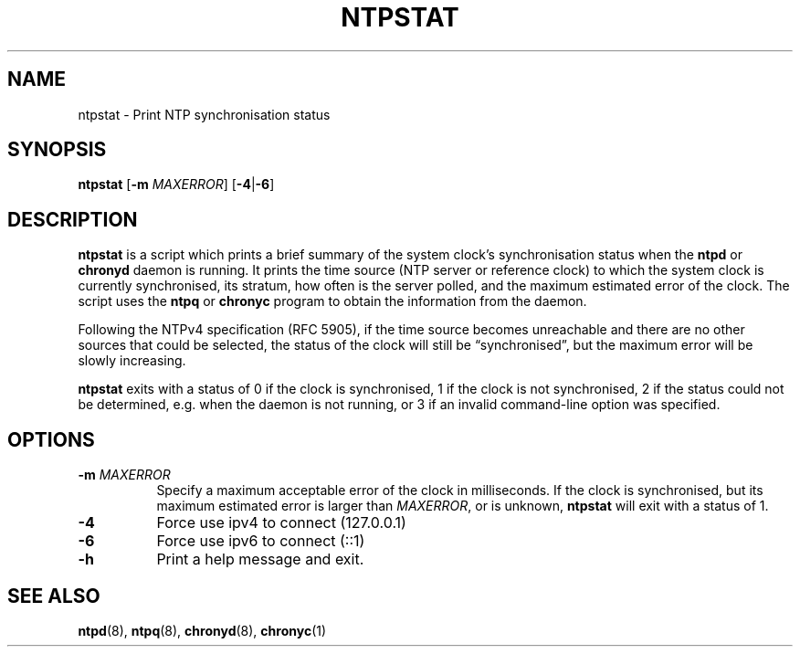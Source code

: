 .TH NTPSTAT 1 "" "ntpstat"
.SH NAME
ntpstat \- Print NTP synchronisation status

.SH SYNOPSIS
\fBntpstat\fR [\fB-m\fR \fIMAXERROR\fR] [\fB-4\fR|\fB-6\fR]

.SH DESCRIPTION
\fBntpstat\fR is a script which prints a brief summary of the system clock's
synchronisation status when the \fBntpd\fR or \fBchronyd\fR daemon is running.
It prints the time source (NTP server or reference clock) to which the system
clock is currently synchronised, its stratum, how often is the server polled,
and the maximum estimated error of the clock. The script uses the \fBntpq\fR or
\fBchronyc\fR program to obtain the information from the daemon.

Following the NTPv4 specification (RFC 5905), if the time source becomes
unreachable and there are no other sources that could be selected, the status
of the clock will still be \*(lqsynchronised\*(rq, but the maximum error will
be slowly increasing.

\fBntpstat\fR exits with a status of 0 if the clock is synchronised, 1 if the
clock is not synchronised, 2 if the status could not be determined, e.g.
when the daemon is not running, or 3 if an invalid command-line option was
specified.

.SH OPTIONS
.TP 8
\fB-m\fR \fIMAXERROR\fR
Specify a maximum acceptable error of the clock in milliseconds. If the
clock is synchronised, but its maximum estimated error is larger than
\fIMAXERROR\fR, or is unknown, \fBntpstat\fR will exit with a status of 1.
.TP 8
\fB-4\fR
Force use ipv4 to connect (127.0.0.1)
.TP 8
\fB-6\fR
Force use ipv6 to connect (::1)
.TP 8
\fB-h\fR
Print a help message and exit.

.SH SEE ALSO
.BR ntpd (8),
.BR ntpq (8),
.BR chronyd (8),
.BR chronyc (1)
